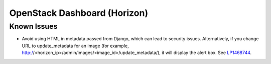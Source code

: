 
.. _updates-horizon-rn:

OpenStack Dashboard (Horizon)
-----------------------------

Known Issues
+++++++++++++++

* Avoid using HTML in metadata passed from Django,
  which can lead to security issues.
  Alternatively, if you change URL to update_metadata
  for an image (for example,
  http://<horizon_ip>/admin/images/<image_id>/update_metadata/),
  it will display the alert box.
  See `LP1468744`_.

.. Links
.. _`LP1468744`: https://bugs.launchpad.net/mos/+bug/1468744
